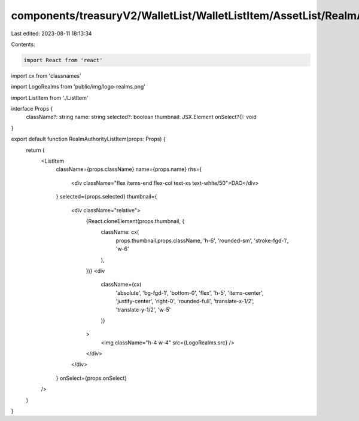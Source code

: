 components/treasuryV2/WalletList/WalletListItem/AssetList/RealmAuthorityListItem.tsx
====================================================================================

Last edited: 2023-08-11 18:13:34

Contents:

.. code-block:: tsx

    import React from 'react'
import cx from 'classnames'

import LogoRealms from 'public/img/logo-realms.png'

import ListItem from './ListItem'

interface Props {
  className?: string
  name: string
  selected?: boolean
  thumbnail: JSX.Element
  onSelect?(): void
}

export default function RealmAuthorityListItem(props: Props) {
  return (
    <ListItem
      className={props.className}
      name={props.name}
      rhs={
        <div className="flex items-end flex-col text-xs text-white/50">DAO</div>
      }
      selected={props.selected}
      thumbnail={
        <div className="relative">
          {React.cloneElement(props.thumbnail, {
            className: cx(
              props.thumbnail.props.className,
              'h-6',
              'rounded-sm',
              'stroke-fgd-1',
              'w-6'
            ),
          })}
          <div
            className={cx(
              'absolute',
              'bg-fgd-1',
              'bottom-0',
              'flex',
              'h-5',
              'items-center',
              'justify-center',
              'right-0',
              'rounded-full',
              'translate-x-1/2',
              'translate-y-1/2',
              'w-5'
            )}
          >
            <img className="h-4 w-4" src={LogoRealms.src} />
          </div>
        </div>
      }
      onSelect={props.onSelect}
    />
  )
}


